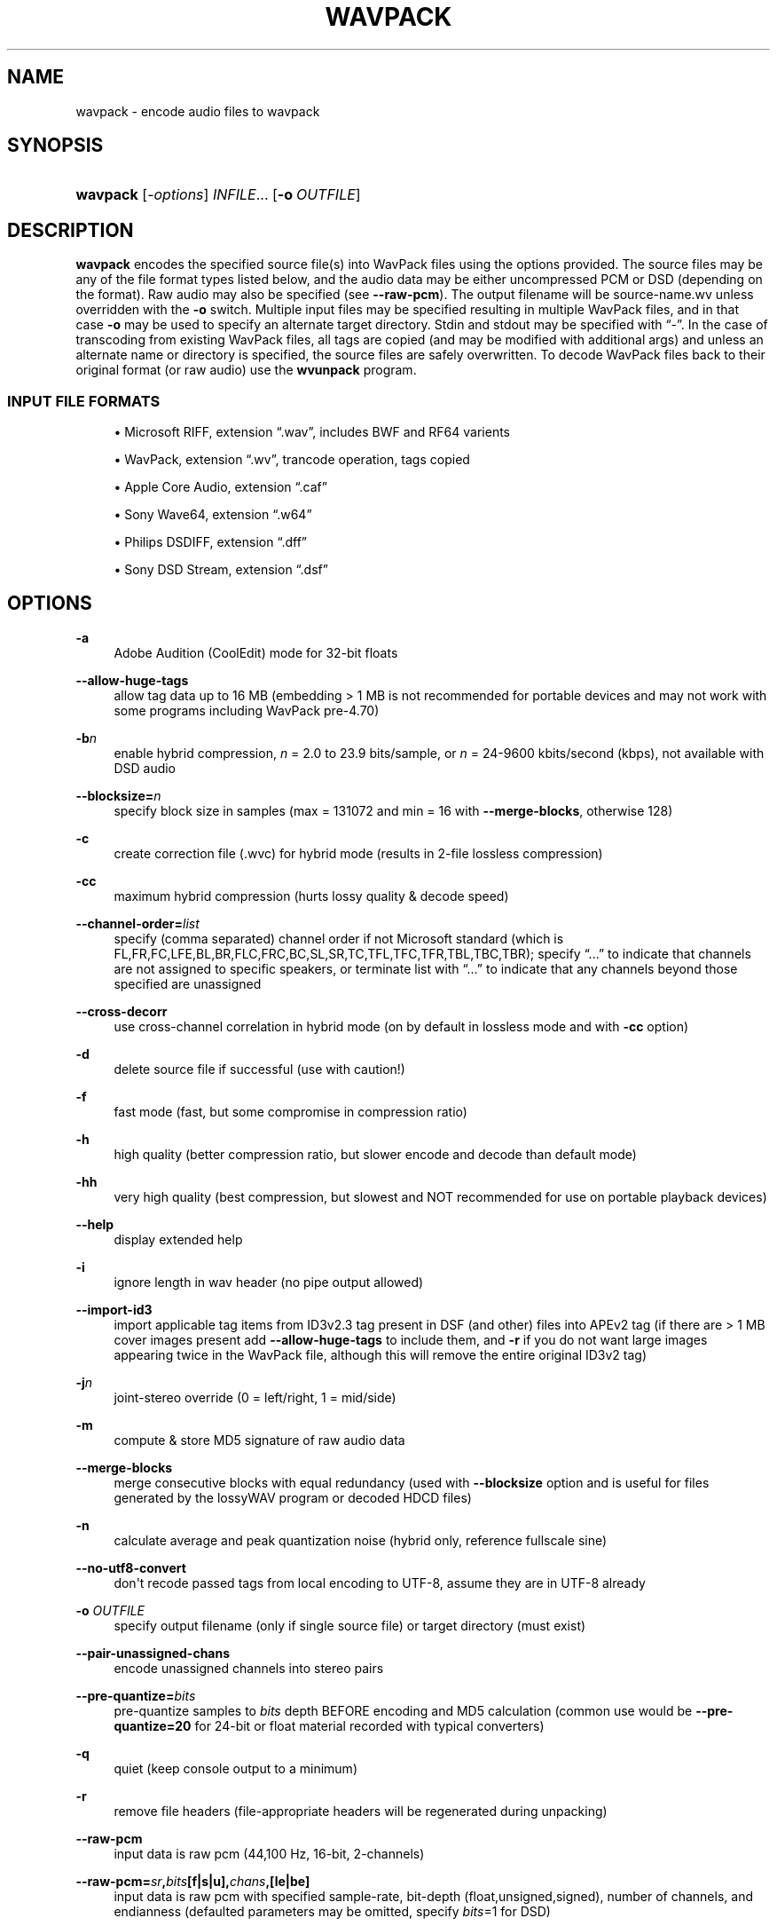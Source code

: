 '\" t
.\"     Title: wavpack
.\"    Author: Sebastian Dröge <slomo@debian.org>
.\" Generator: DocBook XSL Stylesheets v1.78.1 <http://docbook.sf.net/>
.\"      Date: 2020-04-13
.\"    Manual: WavPack Executable Programs
.\"    Source: WavPack 5.3.0
.\"  Language: English
.\"
.TH "WAVPACK" "1" "2020\-04\-13" "WavPack 5\&.3\&.0" "WavPack Executable Programs"
.\" -----------------------------------------------------------------
.\" * Define some portability stuff
.\" -----------------------------------------------------------------
.\" ~~~~~~~~~~~~~~~~~~~~~~~~~~~~~~~~~~~~~~~~~~~~~~~~~~~~~~~~~~~~~~~~~
.\" http://bugs.debian.org/507673
.\" http://lists.gnu.org/archive/html/groff/2009-02/msg00013.html
.\" ~~~~~~~~~~~~~~~~~~~~~~~~~~~~~~~~~~~~~~~~~~~~~~~~~~~~~~~~~~~~~~~~~
.ie \n(.g .ds Aq \(aq
.el       .ds Aq '
.\" -----------------------------------------------------------------
.\" * set default formatting
.\" -----------------------------------------------------------------
.\" disable hyphenation
.nh
.\" disable justification (adjust text to left margin only)
.ad l
.\" -----------------------------------------------------------------
.\" * MAIN CONTENT STARTS HERE *
.\" -----------------------------------------------------------------
.SH "NAME"
wavpack \- encode audio files to wavpack
.SH "SYNOPSIS"
.HP \w'\fBwavpack\fR\ 'u
\fBwavpack\fR [\fB\fI\-options\fR\fR] \fB\fIINFILE\fR\fR... [\fB\-o\ \fR\fB\fIOUTFILE\fR\fR]
.SH "DESCRIPTION"
.PP
\fBwavpack\fR
encodes the specified source file(s) into WavPack files using the options provided\&. The source files may be any of the file format types listed below, and the audio data may be either uncompressed
PCM
or
DSD
(depending on the format)\&. Raw audio may also be specified (see
\fB\-\-raw\-pcm\fR)\&. The output filename will be
source\-name\&.wv
unless overridden with the
\fB\-o\fR
switch\&. Multiple input files may be specified resulting in multiple WavPack files, and in that case
\fB\-o\fR
may be used to specify an alternate target directory\&.
Stdin
and
stdout
may be specified with
\(lq\-\(rq\&. In the case of transcoding from existing WavPack files, all tags are copied (and may be modified with additional args) and unless an alternate name or directory is specified, the source files are safely overwritten\&. To decode WavPack files back to their original format (or raw audio) use the
\fBwvunpack\fR
program\&.
.SS "INPUT FILE FORMATS"
.sp
.RS 4
.ie n \{\
\h'-04'\(bu\h'+03'\c
.\}
.el \{\
.sp -1
.IP \(bu 2.3
.\}
Microsoft RIFF, extension
\(lq\&.wav\(rq, includes
BWF
and
RF64
varients
.RE
.sp
.RS 4
.ie n \{\
\h'-04'\(bu\h'+03'\c
.\}
.el \{\
.sp -1
.IP \(bu 2.3
.\}
WavPack, extension
\(lq\&.wv\(rq, trancode operation, tags copied
.RE
.sp
.RS 4
.ie n \{\
\h'-04'\(bu\h'+03'\c
.\}
.el \{\
.sp -1
.IP \(bu 2.3
.\}
Apple Core Audio, extension
\(lq\&.caf\(rq
.RE
.sp
.RS 4
.ie n \{\
\h'-04'\(bu\h'+03'\c
.\}
.el \{\
.sp -1
.IP \(bu 2.3
.\}
Sony Wave64, extension
\(lq\&.w64\(rq
.RE
.sp
.RS 4
.ie n \{\
\h'-04'\(bu\h'+03'\c
.\}
.el \{\
.sp -1
.IP \(bu 2.3
.\}
Philips
DSDIFF, extension
\(lq\&.dff\(rq
.RE
.sp
.RS 4
.ie n \{\
\h'-04'\(bu\h'+03'\c
.\}
.el \{\
.sp -1
.IP \(bu 2.3
.\}
Sony
DSD
Stream, extension
\(lq\&.dsf\(rq
.RE
.SH "OPTIONS"
.PP
.PP
\fB\-a\fR
.RS 4
Adobe Audition (CoolEdit) mode for 32\-bit floats
.RE
.PP
\fB\-\-allow\-huge\-tags\fR
.RS 4
allow tag data up to 16 MB (embedding > 1 MB is not recommended for portable devices and may not work with some programs including WavPack pre\-4\&.70)
.RE
.PP
\fB\-b\fR\fB\fIn\fR\fR
.RS 4
enable hybrid compression,
\fIn\fR
= 2\&.0 to 23\&.9 bits/sample, or
\fIn\fR
= 24\-9600 kbits/second (kbps), not available with DSD audio
.RE
.PP
\fB\-\-blocksize=\fR\fB\fIn\fR\fR
.RS 4
specify block size in samples (max = 131072 and min = 16 with
\fB\-\-merge\-blocks\fR, otherwise 128)
.RE
.PP
\fB\-c\fR
.RS 4
create correction file (\&.wvc) for hybrid mode (results in 2\-file lossless compression)
.RE
.PP
\fB\-cc\fR
.RS 4
maximum hybrid compression (hurts lossy quality & decode speed)
.RE
.PP
\fB\-\-channel\-order=\fR\fB\fIlist\fR\fR
.RS 4
specify (comma separated) channel order if not Microsoft standard (which is FL,FR,FC,LFE,BL,BR,FLC,FRC,BC,SL,SR,TC,TFL,TFC,TFR,TBL,TBC,TBR); specify
\(lq\&.\&.\&.\(rq
to indicate that channels are not assigned to specific speakers, or terminate list with
\(lq\&.\&.\&.\(rq
to indicate that any channels beyond those specified are unassigned
.RE
.PP
\fB\-\-cross\-decorr\fR
.RS 4
use cross\-channel correlation in hybrid mode (on by default in lossless mode and with
\fB\-cc\fR
option)
.RE
.PP
\fB\-d\fR
.RS 4
delete source file if successful (use with caution!)
.RE
.PP
\fB\-f\fR
.RS 4
fast mode (fast, but some compromise in compression ratio)
.RE
.PP
\fB\-h\fR
.RS 4
high quality (better compression ratio, but slower encode and decode than default mode)
.RE
.PP
\fB\-hh\fR
.RS 4
very high quality (best compression, but slowest and NOT recommended for use on portable playback devices)
.RE
.PP
\fB\-\-help\fR
.RS 4
display extended help
.RE
.PP
\fB\-i\fR
.RS 4
ignore length in wav header (no pipe output allowed)
.RE
.PP
\fB\-\-import\-id3\fR
.RS 4
import applicable tag items from ID3v2\&.3 tag present in DSF (and other) files into APEv2 tag (if there are > 1 MB cover images present add
\fB\-\-allow\-huge\-tags\fR
to include them, and
\fB\-r\fR
if you do not want large images appearing twice in the WavPack file, although this will remove the entire original ID3v2 tag)
.RE
.PP
\fB\-j\fR\fB\fIn\fR\fR
.RS 4
joint\-stereo override (0 = left/right, 1 = mid/side)
.RE
.PP
\fB\-m\fR
.RS 4
compute & store MD5 signature of raw audio data
.RE
.PP
\fB\-\-merge\-blocks\fR
.RS 4
merge consecutive blocks with equal redundancy (used with
\fB\-\-blocksize\fR
option and is useful for files generated by the lossyWAV program or decoded HDCD files)
.RE
.PP
\fB\-n\fR
.RS 4
calculate average and peak quantization noise (hybrid only, reference fullscale sine)
.RE
.PP
\fB\-\-no\-utf8\-convert\fR
.RS 4
don\*(Aqt recode passed tags from local encoding to UTF\-8, assume they are in UTF\-8 already
.RE
.PP
\fB\-o \fR\fB\fIOUTFILE\fR\fR
.RS 4
specify output filename (only if single source file) or target directory (must exist)
.RE
.PP
\fB\-\-pair\-unassigned\-chans\fR
.RS 4
encode unassigned channels into stereo pairs
.RE
.PP
\fB\-\-pre\-quantize=\fR\fB\fIbits\fR\fR
.RS 4
pre\-quantize samples to
\fIbits\fR
depth BEFORE encoding and MD5 calculation (common use would be
\fB\-\-pre\-quantize=20\fR
for 24\-bit or float material recorded with typical converters)
.RE
.PP
\fB\-q\fR
.RS 4
quiet (keep console output to a minimum)
.RE
.PP
\fB\-r\fR
.RS 4
remove file headers (file\-appropriate headers will be regenerated during unpacking)
.RE
.PP
\fB\-\-raw\-pcm\fR
.RS 4
input data is raw pcm (44,100 Hz, 16\-bit, 2\-channels)
.RE
.PP
\fB\-\-raw\-pcm=\fR\fB\fIsr\fR\fR\fB,\fR\fB\fIbits\fR\fR\fB[f|s|u],\fR\fB\fIchans\fR\fR\fB,[le|be]\fR
.RS 4
input data is raw pcm with specified sample\-rate, bit\-depth (float,unsigned,signed), number of channels, and endianness (defaulted parameters may be omitted, specify
\fIbits\fR=1 for
DSD)
.RE
.PP
\fB\-\-raw\-pcm\-skip=\fR\fB\fIbegin\fR\fR\fB[,\fR\fB\fIend\fR\fR\fB]\fR
.RS 4
skip
\fIbegin\fR
bytes before encoding raw
PCM
(header) and skip
\fIend\fR
bytes at the
EOF
(trailer)
.RE
.PP
\fB\-s\fR\fB\fIn\fR\fR
.RS 4
override default hybrid mode noise shaping where n is a float value between \-1\&.0 and 1\&.0; negative values move noise lower in freq, positive values move noise higher in freq, use 0 for no shaping (white noise)
.RE
.PP
\fB\-t\fR
.RS 4
copy input file\*(Aqs time stamp to output file(s)
.RE
.PP
\fB\-\-use\-dns\fR
.RS 4
force use of dynamic noise shaping (hybrid mode only)
.RE
.PP
\fB\-v\fR
.RS 4
verify output file integrity after write (not for piped output)
.RE
.PP
\fB\-\-version\fR
.RS 4
write program version to
stdout
.RE
.PP
\fB\-w Encoder\fR
.RS 4
write actual encoder metadata to APEv2 tag (e\&.g\&.,
\(lqEncoder=WavPack 5\&.0\&.0\(rq)
.RE
.PP
\fB\-w Settings\fR
.RS 4
write actual user settings metadata to APEv2 tag (e\&.g\&.,
\(lqSettings=\-hb384cx3\(rq)
.RE
.PP
\fB\-w \fR\fB\(lq\fIField\fR=\fIValue\fR\(rq\fR
.RS 4
write specified text metadata to APEv2 tag
.RE
.PP
\fB\-w \fR\fB\(lq\fIField\fR=@\fIfile\&.ext\fR\(rq\fR
.RS 4
write specified text metadata from file to APEv2 tag, normally used for embedded cuesheets and logs (field names
\(lqCuesheet\(rq
and
\(lqLog\(rq)
.RE
.PP
\fB\-\-write\-binary\-tag \fR\fB\(lq\fIField\fR=@\fIfile\&.ext\fR\(rq\fR
.RS 4
write the specified binary metadata file to APEv2 tag, normally used for cover art with the specified field name
\(lqCover Art (Front)\(rq
.RE
.PP
\fB\-x[\fR\fB\fIn\fR\fR\fB]\fR
.RS 4
extra encode processing (optional n = 1 to 6, 1=default), \-x1 to \-x3 to choose best of predefined filters, \-x4 to \-x6 to generate custom filters (very slow!)
.RE
.PP
\fB\-y\fR
.RS 4
yes to all warnings (use with caution!)
.RE
.PP
\fB\-z[\fR\fB\fIn\fR\fR\fB]\fR
.RS 4
don\*(Aqt set (n = 0 or omitted) or set (n = 1) console title to indicate progress (leaves "WavPack Completed")
.RE
.SH "SEE ALSO"
.PP
\fBwvunpack\fR(1),
\fBwvgain\fR(1),
\fBwvtag\fR(1)
.PP
Please visit www\&.wavpack\&.com for more information
.SH "COPYRIGHT"
.PP
This manual page was written by Sebastian Dröge
<slomo@debian\&.org>
and David Bryant
<david@wavpack\&.com>\&. Permission is granted to copy, distribute and/or modify this document under the terms of the
BSD
License\&.
.SH "AUTHORS"
.PP
\fBSebastian Dröge\fR <\&slomo@debian\&.org\&>
.RS 4
Original author
.RE
.PP
\fBDavid Bryant\fR <\&david@wavpack\&.com\&>
.RS 4
Updates
.RE
.SH "COPYRIGHT"
.br
Copyright \(co 2005 Sebastian Dröge
.br
Copyright \(co 2020 David Bryant
.br
